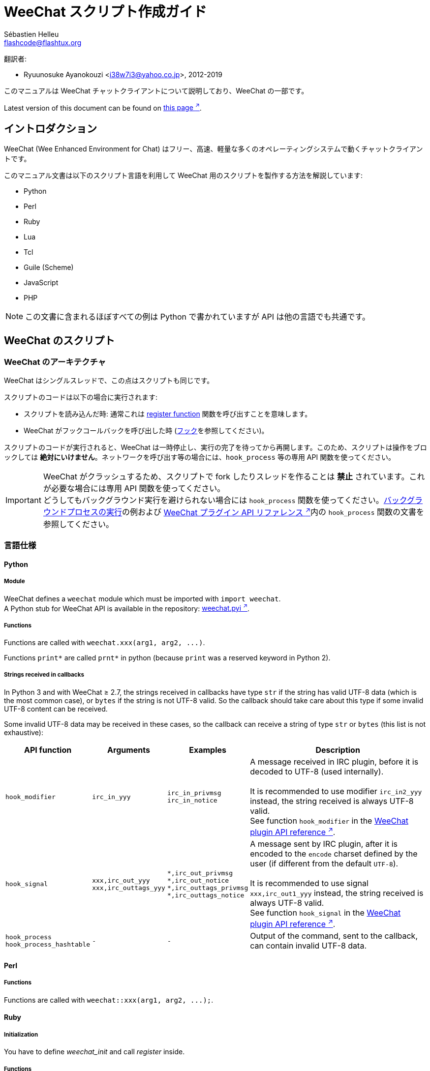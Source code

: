 = WeeChat スクリプト作成ガイド
:author: Sébastien Helleu
:email: flashcode@flashtux.org
:lang: ja-jp
:toc-title: 目次

翻訳者:

* Ryuunosuke Ayanokouzi <i38w7i3@yahoo.co.jp>, 2012-2019

このマニュアルは WeeChat チャットクライアントについて説明しており、WeeChat の一部です。

// TRANSLATION MISSING
Latest version of this document can be found on
https://weechat.org/doc/[this page ^↗^^].

[[introduction]]
== イントロダクション

WeeChat (Wee Enhanced Environment for Chat)
はフリー、高速、軽量な多くのオペレーティングシステムで動くチャットクライアントです。

このマニュアル文書は以下のスクリプト言語を利用して WeeChat
用のスクリプトを製作する方法を解説しています:

* Python
* Perl
* Ruby
* Lua
* Tcl
* Guile (Scheme)
* JavaScript
* PHP

[NOTE]
この文書に含まれるほぼすべての例は Python
で書かれていますが API は他の言語でも共通です。

[[scripts_in_weechat]]
== WeeChat のスクリプト

[[weechat_architecture]]
=== WeeChat のアーキテクチャ

WeeChat はシングルスレッドで、この点はスクリプトも同じです。

スクリプトのコードは以下の場合に実行されます:

* スクリプトを読み込んだ時: 通常これは
  <<register_function,register function>> 関数を呼び出すことを意味します。
* WeeChat がフックコールバックを呼び出した時 (<<hooks,フック>>を参照してください)。

スクリプトのコードが実行されると、WeeChat
は一時停止し、実行の完了を待ってから再開します。このため、スクリプトは操作をブロックしては
*絶対にいけません*。ネットワークを呼び出す等の場合には、`+hook_process+` 等の専用 API 関数を使ってください。

[IMPORTANT]
WeeChat がクラッシュするため、スクリプトで fork したりスレッドを作ることは *禁止*
されています。これが必要な場合には専用 API 関数を使ってください。 +
どうしてもバックグラウンド実行を避けられない場合には `+hook_process+`
関数を使ってください。<<hook_process,バックグラウンドプロセスの実行>>の例および
link:weechat_plugin_api.ja.html#_hook_process[WeeChat プラグイン API リファレンス ^↗^^]内の
`+hook_process+` 関数の文書を参照してください。

[[languages_specificities]]
=== 言語仕様

[[language_python]]
==== Python

// TRANSLATION MISSING
[[python_module]]
===== Module

WeeChat defines a `weechat` module which must be imported with `import weechat`. +
A Python stub for WeeChat API is available in the repository:
https://raw.githubusercontent.com/weechat/weechat/master/src/plugins/python/weechat.pyi[weechat.pyi ^↗^^].

// TRANSLATION MISSING
[[python_functions]]
===== Functions

Functions are called with `+weechat.xxx(arg1, arg2, ...)+`.

Functions `+print*+` are called `+prnt*+` in python (because `print` was a
reserved keyword in Python 2).

// TRANSLATION MISSING
[[python_strings]]
===== Strings received in callbacks

In Python 3 and with WeeChat ≥ 2.7, the strings received in callbacks have type
`str` if the string has valid UTF-8 data (which is the most common case),
or `bytes` if the string is not UTF-8 valid. So the callback should take care
about this type if some invalid UTF-8 content can be received.

Some invalid UTF-8 data may be received in these cases, so the callback can
receive a string of type `str` or `bytes` (this list is not exhaustive):

[width="100%",cols="3m,3m,3m,8",options="header"]
|===
| API function | Arguments | Examples | Description

| hook_modifier
| irc_in_yyy
| pass:[irc_in_privmsg] +
  pass:[irc_in_notice]
| A message received in IRC plugin, before it is decoded to UTF-8 (used
  internally). +
  +
  It is recommended to use modifier `+irc_in2_yyy+` instead, the string received
  is always UTF-8 valid. +
  See function `+hook_modifier+` in the
  link:weechat_plugin_api.ja.html#_hook_modifier[WeeChat plugin API reference ^↗^^].

| hook_signal
| xxx,irc_out_yyy +
  xxx,irc_outtags_yyy
| pass:[*,irc_out_privmsg] +
  pass:[*,irc_out_notice] +
  pass:[*,irc_outtags_privmsg] +
  pass:[*,irc_outtags_notice]
| A message sent by IRC plugin, after it is encoded to the `encode` charset
  defined by the user (if different from the default `UTF-8`). +
  +
  It is recommended to use signal `+xxx,irc_out1_yyy+` instead, the string received
  is always UTF-8 valid. +
  See function `+hook_signal+` in the
  link:weechat_plugin_api.ja.html#_hook_signal[WeeChat plugin API reference ^↗^^].

| hook_process +
  hook_process_hashtable
| -
| -
| Output of the command, sent to the callback, can contain invalid UTF-8 data.

|===

[[language_perl]]
==== Perl

// TRANSLATION MISSING
[[perl_functions]]
===== Functions

Functions are called with `+weechat::xxx(arg1, arg2, ...);+`.

[[language_ruby]]
==== Ruby

// TRANSLATION MISSING
[[ruby_init]]
===== Initialization

You have to define _weechat_init_ and call _register_ inside.

// TRANSLATION MISSING
[[ruby_functions]]
===== Functions

Functions are called with `+Weechat.xxx(arg1, arg2, ...)+`.

Due to a limitation of Ruby (15 arguments max by function), the function
`+Weechat.config_new_option+` receives the callbacks in an array of 6 strings
(3 callbacks + 3 data strings), so a call to this function looks like:

[source,ruby]
----
Weechat.config_new_option(config, section, "name", "string", "description of option", "", 0, 0,
                          "value", "value", 0, ["check_cb", "", "change_cb", "", "delete_cb", ""])
----

// TRANSLATION MISSING
And the function `+Weechat.bar_new+` receives the colors in an array of 4 strings
(color_fg, color_delim, color_bg, color_bg_inactive), so a call to this function
looks like:

[source,ruby]
----
Weechat.bar_new("name", "off", "0", "window", "", "left", "vertical", "vertical", "0", "0",
                ["default", "default", "default", "default"], "0", "items")
----

[[language_lua]]
==== Lua

// TRANSLATION MISSING
[[lua_functions]]
===== Functions

Functions are called with `+weechat.xxx(arg1, arg2, ...)+`.

[[language_tcl]]
==== Tcl

// TRANSLATION MISSING
[[tcl_functions]]
===== Functions

Functions are called with `+weechat::xxx arg1 arg2 ...+`.

// TRANSLATION MISSING
[[tcl_null]]
===== Null values

Since Tcl only has string types, there's no null type to pass as an argument
when a function accepts null values or to get as an argument in a callback
function. To overcome this the WeeChat API defines the constant
`$::weechat::WEECHAT_NULL` which acts as a null value. This constant is defined
as `\uFFFF\uFFFF\uFFFFWEECHAT_NULL\uFFFF\uFFFF\uFFFF`, so it's very unlikely to
appear unintentionally.

You can pass this constant when a function accepts null as an argument and you
will get it as the value of an argument in a callback function if the argument
value is null. To see which functions accept null values and passes null values
to callbacks, look at the Python prototypes in the
link:weechat_plugin_api.en.html[WeeChat plugin API reference ^↗^^].

[[language_guile]]
==== Guile (Scheme)

// TRANSLATION MISSING
[[guile_functions]]
===== Functions

Functions are called with `+(weechat:xxx arg1 arg2 ...)+`.

The following functions take one list of arguments (instead of many arguments
for other functions), because number of arguments exceed number of allowed
arguments in Guile:

* config_new_section
* config_new_option
* bar_new

[[language_javascript]]
==== JavaScript

// TRANSLATION MISSING
[[javascript_functions]]
===== Functions

Functions are called with `+weechat.xxx(arg1, arg2, ...);+`.

[[language_php]]
==== PHP

// TRANSLATION MISSING
[[php_functions]]
===== Functions

Functions are called with `+weechat_xxx(arg1, arg2, ...);+`.

[[register_function]]
=== 関数の登録

全ての WeeChat スクリプトは WeeChat
に自分自身を「登録」し、登録はスクリプトの最初で行われなければいけません。

プロトタイプ (Python):

[source,python]
----
def register(name: str, author: str, version: str, license: str, description: str, shutdown_function: str, charset: str) -> int: ...
----

引数:

* _name_: 文字列型、スクリプトの内部名
* _author_: 文字列型、作者名
* _version_: 文字列型、スクリプトのバージョン
* _license_: 文字列型、スクリプトのライセンス
* _description_: 文字列型、スクリプトの短い説明
* _shutdown_function_: 文字列型、スクリプトがアンロードされた際に呼び出される関数の名前
  (空文字列でも可)
* _charset_: 文字列型、スクリプトの文字コード (UTF-8
  はデフォルトの文字コードなので、スクリプトが UTF-8 で書かれている場合、空文字列を指定してください)

各言語で書かれたスクリプトの例:

* Python:

[source,python]
----
import weechat

weechat.register("test_python", "FlashCode", "1.0", "GPL3", "Test script", "", "")
weechat.prnt("", "Hello, from python script!")
----

* Perl:

[source,perl]
----
weechat::register("test_perl", "FlashCode", "1.0", "GPL3", "Test script", "", "");
weechat::print("", "Hello, from perl script!");
----

* Ruby:

[source,ruby]
----
def weechat_init
  Weechat.register("test_ruby", "FlashCode", "1.0", "GPL3", "Test script", "", "")
  Weechat.print("", "Hello, from ruby script!")
  return Weechat::WEECHAT_RC_OK
end
----

* Lua:

[source,lua]
----
weechat.register("test_lua", "FlashCode", "1.0", "GPL3", "Test script", "", "")
weechat.print("", "Hello, from lua script!")
----

* Tcl:

[source,tcl]
----
weechat::register "test_tcl" "FlashCode" "1.0" "GPL3" "Test script" "" ""
weechat::print "" "Hello, from tcl script!"
----

* Guile (Scheme):

[source,lisp]
----
(weechat:register "test_scheme" "FlashCode" "1.0" "GPL3" "Test script" "" "")
(weechat:print "" "Hello, from scheme script!")
----

* JavaScript:

[source,javascript]
----
weechat.register("test_js", "FlashCode", "1.0", "GPL3", "Test script", "", "");
weechat.print("", "Hello, from javascript script!");
----

* PHP:

[source,php]
----
weechat_register('test_php', 'FlashCode', '1.0', 'GPL3', 'Test script', '', '');
weechat_print('', 'Hello, from PHP script!');
----

[[load_script]]
=== スクリプトのロード

スクリプトをロードするには "script" プラグインを使うことを推奨します。例:

----
/script load script.py
/script load script.pl
/script load script.rb
/script load script.lua
/script load script.tcl
/script load script.scm
/script load script.js
/script load script.php
----

プログラミング言語ごとの固有コマンドを利用することもできます:

----
/python load script.py
/perl load script.pl
/ruby load script.rb
/lua load script.lua
/tcl load script.tcl
/guile load script.scm
/javascript load script.js
/php load script.php
----

WeeChat の開始時にスクリプトを自動ロードするには
_language/autoload_ ディレクトリ内にリンクを作ってください。

例えば Python の場合:

----
$ cd ~/.local/share/weechat/python/autoload
$ ln -s ../script.py
----

[NOTE]
`/script install` コマンドでスクリプトをインストールした場合、_autoload_
ディレクトリ内にリンクが自動的に作成されます。

[[differences_with_c_api]]
== C API との違い

スクリプト API は C 言語プラグイン API とほぼ同じです。API
に含まれる各関数の詳細 (プロトタイプ、引数、戻り値、例) については
link:weechat_plugin_api.ja.html[WeeChat プラグイン API リファレンス ^↗^^]を参照してください。

_プラグイン_ と _スクリプト_ の違いを理解することは重要です:
_プラグイン_ とはコンパイル済みバイナリファイルで `/plugin` コマンドを使ってロードします、これに対して
_スクリプト_ とはテキストファイルで例えば _python_ プラグインであれば `/python`
コマンドを使ってロードします。

例えば _test.py_ スクリプトが WeeChat API 関数を呼び出す場合、以下の順に呼び出されます:

// PLEASE DO NOT TRANSLATE
....
               ┌──────────────────────┐        ╔══════════════════╗
               │     python plugin    │        ║  WeeChat "core"  ║
               ├────────────┬─────────┤        ╟─────────┐        ║
test.py ─────► │ script API │  C API  │ ─────► ║  C API  │        ║
               └────────────┴─────────┘        ╚═════════╧════════╝
....

WeeChat が _test.py_
スクリプトで定義されたコールバックを呼び出す場合、順番は逆になります:

// PLEASE DO NOT TRANSLATE
....
╔══════════════════╗        ┌──────────────────────┐
║  WeeChat "core"  ║        │     python plugin    │
║        ┌─────────╢        ├─────────┬────────────┤
║        │  C API  ║ ─────► │  C API  │ script API │ ─────► test.py
╚════════╧═════════╝        └─────────┴────────────┘
....

[[pointers]]
=== ポインタ

ご存知かもしれませんが、スクリプトには本当の意味での「ポインタ」はありません。このため
API 関数がポインタを返す場合、スクリプトでは文字列に変換されます。

例えば、関数がポインタ 0x1234ab56 を返した場合、スクリプトは
"0x1234ab56" という文字列を受け取ることになります。

API 関数の引数にポインタを与える場合、スクリプトではポインタを文字列型として渡さなければいけません。C
言語 API 関数を呼び出す前に C
言語プラグインがこれを本来のポインタ型に変換します。

空文字列や "0x0" を使うことも許されています。これらは C 言語で言うところの NULL
と解釈されます。例えば、データをコアバッファ (WeeChat メインバッファ) に表示する場合、以下のようになります:

[source,python]
----
weechat.prnt("", "hi!")
----

[WARNING]
WeeChat の多くのスクリプト API
関数は計算量を減らすために、ポインタの値が正当なものか否かの確認を行いません。ポインタの正当性を確認することはプログラマが行わなければいけません。不正なポインタを利用した場合、細かなクラッシュレポートを目にすることになるでしょう
;)

[[callbacks]]
=== コールバック

ほとんど全ての WeeChat コールバックは WEECHAT_RC_OK または WEECHAT_RC_ERROR
を返さなければいけません (modifier コールバックは例外で、これは文字列を返します)。

// TRANSLATION MISSING
C callbacks are using "callback_pointer" and "callback_data" arguments, which
are pointers. In script API, there is only "callback_data" (or "data"), and it
is a string instead of a pointer.

各プログラミング言語でコールバックを利用する例:

* Python:

[source,python]
----
def timer_cb(data, remaining_calls):
    weechat.prnt("", "timer! data=%s" % data)
    return weechat.WEECHAT_RC_OK

weechat.hook_timer(1000, 0, 1, "timer_cb", "test")
----

* Perl:

[source,perl]
----
sub timer_cb {
    my ($data, $remaining_calls) = @_;
    weechat::print("", "timer! data=$data");
    return weechat::WEECHAT_RC_OK;
}

weechat::hook_timer(1000, 0, 1, "timer_cb", "test");
----

* Ruby:

[source,ruby]
----
def timer_cb(data, remaining_calls)
  Weechat.print("", "timer! data=#{data}");
  return Weechat::WEECHAT_RC_OK
end

Weechat.hook_timer(1000, 0, 1, "timer_cb", "test");
----

* Lua:

[source,lua]
----
function timer_cb(data, remaining_calls)
    weechat.print("", "timer! data="..data)
    return weechat.WEECHAT_RC_OK
end

weechat.hook_timer(1000, 0, 1, "timer_cb", "test")
----

* Tcl:

[source,tcl]
----
proc timer_cb { data remaining_calls } {
    weechat::print {} "timer! data=$data"
    return $::weechat::WEECHAT_RC_OK
}

weechat::hook_timer 1000 0 1 timer_cb test
----

* Guile (Scheme):

[source,lisp]
----
(define (timer_cb data remaining_calls)
  (weechat:print "" (string-append "timer! data=" data))
  weechat:WEECHAT_RC_OK
)

(weechat:hook_timer 1000 0 1 "timer_cb" "test")
----

* JavaScript:

[source,javascript]
----
function timer_cb(data, remaining_calls) {
    weechat.print("", "timer! data=" + data);
    return weechat.WEECHAT_RC_OK;
}

weechat.hook_timer(1000, 0, 1, "timer_cb", "test");
----

* PHP:

[source,php]
----
$timer_cb = function ($data, $remaining_calls) {
    weechat_print('', 'timer! data=' . $data);
    return WEECHAT_RC_OK;
};

weechat_hook_timer(1000, 0, 1, $timer_cb, 'test');
----

[[script_api]]
== スクリプト API

API に含まれる関数の詳しい情報は
link:weechat_plugin_api.ja.html[WeeChat プラグイン API リファレンス ^↗^^]を参照してください。

[[script_api_functions]]
=== 関数

スクリプト API に含まれる関数のリスト:

[width="100%",cols="1,5",options="header"]
|===
| カテゴリ | 関数

| 一般
| register

| プラグイン
| plugin_get_name

| 設定
| charset_set +
  iconv_to_internal +
  iconv_from_internal +
  gettext +
  ngettext +
  strlen_screen +
  string_match +
  string_match_list +
  string_has_highlight +
  string_has_highlight_regex +
  string_mask_to_regex +
  string_format_size +
  string_parse_size +
  string_color_code_size +
  string_remove_color +
  string_is_command_char +
  string_input_for_buffer +
  string_eval_expression +
  string_eval_path_home

| ディレクトリ操作
| mkdir_home +
  mkdir +
  mkdir_parents

| ソート済みリスト
| list_new +
  list_add +
  list_search +
  list_search_pos +
  list_casesearch +
  list_casesearch_pos +
  list_get +
  list_set +
  list_next +
  list_prev +
  list_string +
  list_size +
  list_remove +
  list_remove_all +
  list_free

| 設定ファイル
| config_new +
  config_new_section +
  config_search_section +
  config_new_option +
  config_search_option +
  config_string_to_boolean +
  config_option_reset +
  config_option_set +
  config_option_set_null +
  config_option_unset +
  config_option_rename +
  config_option_get_string +
  config_option_get_pointer +
  config_option_is_null +
  config_option_default_is_null +
  config_boolean +
  config_boolean_default +
  config_boolean_inherited +
  config_integer +
  config_integer_default +
  config_integer_inherited +
  config_string +
  config_string_default +
  config_string_inherited +
  config_color +
  config_color_default +
  config_color_inherited +
  config_enum +
  config_enum_default +
  config_enum_inherited +
  config_write_option +
  config_write_line +
  config_write +
  config_read +
  config_reload +
  config_option_free +
  config_section_free_options +
  config_section_free +
  config_free +
  config_get +
  config_get_plugin +
  config_is_set_plugin +
  config_set_plugin +
  config_set_desc_plugin +
  config_unset_plugin

| キー割り当て
| key_bind +
  key_unbind

| 表示
| prefix +
  color +
  print (python では prnt) +
  print_date_tags (python では prnt_date_tags) +
  print_datetime_tags (python では prnt_datetime_tags) +
  print_y (python では prnt_y) +
  print_y_date_tags (python では prnt_y_date_tags) +
  print_y_datetime_tags (python では prnt_y_datetime_tags) +
  log_print

| フック
| hook_command +
  hook_command_run +
  hook_timer +
  hook_fd +
  hook_process +
  hook_process_hashtable +
  hook_connect +
  hook_line +
  hook_print +
  hook_signal +
  hook_signal_send +
  hook_hsignal +
  hook_hsignal_send +
  hook_config +
  hook_completion +
  hook_modifier +
  hook_modifier_exec +
  hook_info +
  hook_info_hashtable +
  hook_infolist +
  hook_focus +
  hook_set +
  unhook +
  unhook_all

| バッファ
| buffer_new +
  buffer_new_props +
  current_buffer +
  buffer_search +
  buffer_search_main +
  buffer_clear +
  buffer_close +
  buffer_merge +
  buffer_unmerge +
  buffer_get_integer +
  buffer_get_string +
  buffer_get_pointer +
  buffer_set +
  buffer_string_replace_local_var +
  buffer_match_list

| ウィンドウ
| current_window +
  window_search_with_buffer +
  window_get_integer +
  window_get_string +
  window_get_pointer +
  window_set_title

| ニックネームリスト
| nicklist_add_group +
  nicklist_search_group +
  nicklist_add_nick +
  nicklist_search_nick +
  nicklist_remove_group +
  nicklist_remove_nick +
  nicklist_remove_all +
  nicklist_group_get_integer +
  nicklist_group_get_string +
  nicklist_group_get_pointer +
  nicklist_group_set +
  nicklist_nick_get_integer +
  nicklist_nick_get_string +
  nicklist_nick_get_pointer +
  nicklist_nick_set

| バー
| bar_item_search +
  bar_item_new +
  bar_item_update +
  bar_item_remove +
  bar_search +
  bar_new +
  bar_set +
  bar_update +
  bar_remove

| コマンド
| command +
  command_options

// TRANSLATION MISSING
| completion
| completion_new +
  completion_search +
  completion_get_string +
  completion_list_add +
  completion_free

| インフォ
| info_get +
  info_get_hashtable

| インフォリスト
| infolist_new +
  infolist_new_item +
  infolist_new_var_integer +
  infolist_new_var_string +
  infolist_new_var_pointer +
  infolist_new_var_time +
  infolist_get +
  infolist_next +
  infolist_prev +
  infolist_reset_item_cursor +
  infolist_search_var +
  infolist_fields +
  infolist_integer +
  infolist_string +
  infolist_pointer +
  infolist_time +
  infolist_free

| hdata
| hdata_get +
  hdata_get_var_offset +
  hdata_get_var_type_string +
  hdata_get_var_array_size +
  hdata_get_var_array_size_string +
  hdata_get_var_hdata +
  hdata_get_list +
  hdata_check_pointer +
  hdata_move +
  hdata_search +
  hdata_char +
  hdata_integer +
  hdata_long +
  hdata_string +
  hdata_pointer +
  hdata_time +
  hdata_hashtable +
  hdata_compare +
  hdata_update +
  hdata_get_string

| アップグレード
| upgrade_new +
  upgrade_write_object +
  upgrade_read +
  upgrade_close
|===

[[script_api_constants]]
=== 定数

スクリプト API に含まれる定数のリスト:

[width="100%",cols="1,5",options="header"]
|===
| カテゴリ | 定数

// TRANSLATION MISSING
| リターンコード
| `WEECHAT_RC_OK` (integer) +
  `WEECHAT_RC_OK_EAT` (integer) +
  `WEECHAT_RC_ERROR` (integer)

// TRANSLATION MISSING
| 設定ファイル
| `WEECHAT_CONFIG_READ_OK` (integer) +
  `WEECHAT_CONFIG_READ_MEMORY_ERROR` (integer) +
  `WEECHAT_CONFIG_READ_FILE_NOT_FOUND` (integer) +
  `WEECHAT_CONFIG_WRITE_OK` (integer) +
  `WEECHAT_CONFIG_WRITE_ERROR` (integer) +
  `WEECHAT_CONFIG_WRITE_MEMORY_ERROR` (integer) +
  `WEECHAT_CONFIG_OPTION_SET_OK_CHANGED` (integer) +
  `WEECHAT_CONFIG_OPTION_SET_OK_SAME_VALUE` (integer) +
  `WEECHAT_CONFIG_OPTION_SET_ERROR` (integer) +
  `WEECHAT_CONFIG_OPTION_SET_OPTION_NOT_FOUND` (integer) +
  `WEECHAT_CONFIG_OPTION_UNSET_OK_NO_RESET` (integer) +
  `WEECHAT_CONFIG_OPTION_UNSET_OK_RESET` (integer) +
  `WEECHAT_CONFIG_OPTION_UNSET_OK_REMOVED` (integer) +
  `WEECHAT_CONFIG_OPTION_UNSET_ERROR` (integer)

// TRANSLATION MISSING
| ソート済みリスト
| `WEECHAT_LIST_POS_SORT` (string) +
  `WEECHAT_LIST_POS_BEGINNING` (string) +
  `WEECHAT_LIST_POS_END` (string)

// TRANSLATION MISSING
| ホットリスト
| `WEECHAT_HOTLIST_LOW` (string) +
  `WEECHAT_HOTLIST_MESSAGE` (string) +
  `WEECHAT_HOTLIST_PRIVATE` (string) +
  `WEECHAT_HOTLIST_HIGHLIGHT` (string)

// TRANSLATION MISSING
| プロセスのフック
| `WEECHAT_HOOK_PROCESS_RUNNING` (integer) +
  `WEECHAT_HOOK_PROCESS_ERROR` (integer)

// TRANSLATION MISSING
| 接続のフック
| `WEECHAT_HOOK_CONNECT_OK` (integer) +
  `WEECHAT_HOOK_CONNECT_ADDRESS_NOT_FOUND` (integer) +
  `WEECHAT_HOOK_CONNECT_IP_ADDRESS_NOT_FOUND` (integer) +
  `WEECHAT_HOOK_CONNECT_CONNECTION_REFUSED` (integer) +
  `WEECHAT_HOOK_CONNECT_PROXY_ERROR` (integer) +
  `WEECHAT_HOOK_CONNECT_LOCAL_HOSTNAME_ERROR` (integer) +
  `WEECHAT_HOOK_CONNECT_GNUTLS_INIT_ERROR` (integer) +
  `WEECHAT_HOOK_CONNECT_GNUTLS_HANDSHAKE_ERROR` (integer) +
  `WEECHAT_HOOK_CONNECT_MEMORY_ERROR` (integer) +
  `WEECHAT_HOOK_CONNECT_TIMEOUT` (integer) +
  `WEECHAT_HOOK_CONNECT_SOCKET_ERROR` (integer)

// TRANSLATION MISSING
| シグナルのフック
| `WEECHAT_HOOK_SIGNAL_STRING` (string) +
  `WEECHAT_HOOK_SIGNAL_INT` (string) +
  `WEECHAT_HOOK_SIGNAL_POINTER` (string)
|===

[[common_tasks]]
== 良くあるタスク

この章ではいくつかの良くあるタスクを例を交えて紹介します。ここでは
API の一部の機能を使っています。完全なリファレンスは
link:weechat_plugin_api.ja.html[WeeChat プラグイン API リファレンス ^↗^^]を参照してください。

[[buffers]]
=== バッファ

[[buffers_display_messages]]
==== メッセージの表示

WeeChat コアバッファに対して操作する場合、空文字列を使うことが多いです。他のバッファに対して操作する場合には、ポインタ
(文字列型、<<pointers,ポインタ>> を参照) を与える必要があります。

例:

[source,python]
----
# "hello" をコアバッファに表示
weechat.prnt("", "hello")

# "hello" をコアバッファに表示するが、ログファイルには書き込まない
# (WeeChat バージョン 0.3.3 以上で利用可)
weechat.prnt_date_tags("", 0, "no_log", "hello")

# プレフィックス "==>" とメッセージ "hello" を現在のバッファに表示
# (プレフックストメッセージはタブで区切ってください)
weechat.prnt(weechat.current_buffer(), "==>\thello")

# コアバッファにエラーメッセージを表示 (エラープレフィックスを利用)
weechat.prnt("", "%swrong arguments" % weechat.prefix("error"))

# コアバッファに色付きメッセージを表示
weechat.prnt("", "text %syellow on blue" % weechat.color("yellow,blue"))

# バッファを検索してメッセージを表示
# (バッファの完全な名前は plugin.name のような形です、例えば: "irc.libera.#weechat")
buffer = weechat.buffer_search("irc", "libera.#weechat")
weechat.prnt(buffer, "message on #weechat channel")

# ある IRC バッファを見つける他の方法 (推奨)
# (サーバとチャンネルはコンマで区切ってください。)
buffer = weechat.info_get("irc_buffer", "libera,#weechat")
weechat.prnt(buffer, "message on #weechat channel")
----

[NOTE]
Print 関数は Python では `prnt`、その他の言語では `print` と呼ばれます。

[[buffers_send_text]]
==== バッファにテキストを送信

テキストやコマンドをバッファに送信できます。これはテキストやコマンドをタイプして
[Enter] を押すことに対応します。

例:

[source,python]
----
# 現在のバッファでコマンド "/help" を実行 (結果は core バッファに出力されます)
weechat.command("", "/help")

# テキスト "hello" を #weechat IRC チャンネルに送信 (このチャンネルにいるユーザにはメッセージが見えます。)
buffer = weechat.info_get("irc_buffer", "libera,#weechat")
weechat.command(buffer, "hello")
----

[[buffers_new]]
==== 新規バッファの作成

スクリプトを使って新しいバッファを作成し、このバッファにメッセージを表示させることができます。

2 つのコールバックを定義できます (任意): データの入力時に呼び出されるもの
(バッファでテキストを入力して [Enter] を押した時) と、バッファが閉じられたときに呼び出されるもの
(例えば `/buffer close` した時等) です。

例:

[source,python]
----
# データの入力時に呼び出されるコールバック
def buffer_input_cb(data, buffer, input_data):
    # ...
    return weechat.WEECHAT_RC_OK

# バッファが閉じられた時に呼び出されるコールバック
def buffer_close_cb(data, buffer):
    # ...
    return weechat.WEECHAT_RC_OK

# バッファの作成
buffer = weechat.buffer_new("mybuffer", "buffer_input_cb", "", "buffer_close_cb", "")

# タイトルの設定
weechat.buffer_set(buffer, "title", "This is title for my buffer.")

# ローカル変数 "no_log" に "1" を設定することでログ保存を無効化
weechat.buffer_set(buffer, "localvar_set_no_log", "1")
----

[[buffers_properties]]
==== バッファプロパティ

文字列、整数、ポインタ型のバッファプロパティを読むことができます。

例:

[source,python]
----
buffer = weechat.current_buffer()

number = weechat.buffer_get_integer(buffer, "number")
name = weechat.buffer_get_string(buffer, "name")
short_name = weechat.buffer_get_string(buffer, "short_name")
----

バッファに対するローカル変数を追加、ロード、削除することができます:

[source,python]
----
# ローカル変数の追加
weechat.buffer_set(buffer, "localvar_set_myvar", "my_value")

# ローカル変数のロード
myvar = weechat.buffer_get_string(buffer, "localvar_myvar")

# ローカル変数の削除
weechat.buffer_set(buffer, "localvar_del_myvar", "")
----

バッファに対するローカル変数を見るには、WeeChat で以下のコマンドを実行してください:

----
/buffer listvar
----

[[hooks]]
=== フック

[[hook_command]]
==== 新しいコマンドの追加

カスタムコマンドを追加するには `+hook_command+`
を使ってください。追加したコマンドに対してカスタム補完テンプレートを定義できます。

例:

[source,python]
----
def my_command_cb(data, buffer, args):
    # ...
    return weechat.WEECHAT_RC_OK

hook = weechat.hook_command("myfilter", "description of myfilter",
    "[list] | [enable|disable|toggle [name]] | [add name plugin.buffer tags regex] | [del name|-all]",
    "description of arguments...",
    "list"
    " || enable %(filters_names)"
    " || disable %(filters_names)"
    " || toggle %(filters_names)"
    " || add %(filters_names) %(buffers_plugins_names)|*"
    " || del %(filters_names)|-all",
    "my_command_cb", "")
----

上で定義したコマンドを WeeChat で以下のように使うことができます:

----
/help myfilter

/myfilter arguments...
----

[[hook_timer]]
==== タイマーの追加

タイマーを追加するには `+hook_timer+` を使ってください。

例:

[source,python]
----
def timer_cb(data, remaining_calls):
    # ...
    return weechat.WEECHAT_RC_OK

# 1 分毎に (秒が 00 になった時に) 呼び出されるタイマー
weechat.hook_timer(60 * 1000, 60, 0, "timer_cb", "")
----

[[hook_process]]
==== バックグラウンドプロセスの実行

バックグラウンドプロセスを実行するには `+hook_process+`
を使います。コールバックはデータの準備が整った時点で呼び出されます。複数回呼び出されることもあります。

コールバックの最後の呼び出しでは _return_code_ が 0
か正の値に設定されています。これはコマンドのリターンコードになります。

例:

[source,python]
----
def my_process_cb(data, command, return_code, out, err):
    if return_code == weechat.WEECHAT_HOOK_PROCESS_ERROR:
        weechat.prnt("", "Error with command '%s'" % command)
        return weechat.WEECHAT_RC_OK
    if return_code >= 0:
        weechat.prnt("", "return_code = %d" % return_code)
    if out:
        weechat.prnt("", "stdout: %s" % out)
    if err:
        weechat.prnt("", "stderr: %s" % err)
    return weechat.WEECHAT_RC_OK

weechat.hook_process("/bin/ls -l /etc", 10 * 1000, "my_process_cb", "")
----

// TRANSLATION MISSING
You can also call directly a script function that does something blocking,
instead of an external command:

[source,python]
----
def get_status(data):
    # do something blocking...
    # ...
    return "this is the result"

def my_process_cb(data, command, return_code, out, err):
    if return_code == weechat.WEECHAT_HOOK_PROCESS_ERROR:
        weechat.prnt("", "Error with command '%s'" % command)
        return weechat.WEECHAT_RC_OK
    if return_code >= 0:
        weechat.prnt("", "return_code = %d" % return_code)
    if out:
        weechat.prnt("", "stdout: %s" % out)
    if err:
        weechat.prnt("", "stderr: %s" % err)
    return weechat.WEECHAT_RC_OK

hook = weechat.hook_process("func:get_status", 5000, "my_process_cb", "")
----

[[url_transfer]]
==== URL 転送

_WeeChat バージョン 0.3.7 以上で利用可。_

URL をダウンロードする (または URL にポストする) には、関数 `+hook_process+` または URL
転送にオプションが必要な場合は `+hook_process_hashtable+` を使わなければいけません。

オプション無しの URL 転送の例: HTML ページの内容はコールバックの
"out" 引数 (プロセスの標準出力) を通して渡されます。

// TRANSLATION MISSING
[source,python]
----
# Display latest stable version of WeeChat.
weechat_latest_version = ""

def weechat_process_cb(data, command, return_code, out, err):
    global weechat_latest_version
    if out:
        weechat_latest_version += out
    if return_code >= 0:
        weechat.prnt("", "Latest WeeChat version: %s" % weechat_latest_version)
    return weechat.WEECHAT_RC_OK

weechat.hook_process("url:https://weechat.org/dev/info/stable/",
                     30 * 1000, "weechat_process_cb", "")
----

[TIP]
// TRANSLATION MISSING
All infos available about WeeChat are on
https://weechat.org/dev/info/[this page ^↗^^].

オプション有りの URL 転送の例: 最新の WeeChat 開発パッケージをファイル
_/tmp/weechat-devel.tar.gz_ にダウンロード:

[source,python]
----
def my_process_cb(data, command, return_code, out, err):
    if return_code >= 0:
        weechat.prnt("", "End of transfer (return code = %d)" % return_code)
    return weechat.WEECHAT_RC_OK

weechat.hook_process_hashtable("url:https://weechat.org/files/src/weechat-devel.tar.gz",
                               {"file_out": "/tmp/weechat-devel.tar.gz"},
                               30 * 1000, "my_process_cb", "")
----

URL 転送に関するより詳しい情報と利用可能なオプションは
link:weechat_plugin_api.ja.html#_hook_process[WeeChat プラグイン API リファレンス ^↗^^]の
`+hook_process+` と `+hook_process_hashtable+` を参照してください。

[[config_options]]
=== 設定 / オプション

[[config_options_set_script]]
==== スクリプトのオプションを設定

オプションが設定されているかどうかを確認するには `+config_is_set_plugin+`
関数、オプションを設定するには `+config_set_plugin+` 関数を使います。

例:

[source,python]
----
script_options = {
    "option1": "value1",
    "option2": "value2",
    "option3": "value3",
}
for option, default_value in script_options.items():
    if not weechat.config_is_set_plugin(option):
        weechat.config_set_plugin(option, default_value)
----

[[config_options_detect_changes]]
==== 変更の検出

ユーザがスクリプトオプションを変更したことを検出するには `+hook_config+` を使わなければいけません。

例:

[source,python]
----
SCRIPT_NAME = "myscript"

# ...

def config_cb(data, option, value):
    """スクリプトオプションが変更されたときに呼び出されるコールバック"""
    # 例えば、スクリプト変数に対する全てのスクリプトオプションを読み込む等...
    # ...
    return weechat.WEECHAT_RC_OK

# ...

weechat.hook_config("plugins.var.python." + SCRIPT_NAME + ".*", "config_cb", "")
# 他のスクリプト言語の場合は "python" を適当なもの (perl/ruby/lua/tcl/guile/javascript) に変更してください
----

[[config_options_weechat]]
==== WeeChat オプションのロード

`+config_get+` 関数はオプションへのポインタを返します。オプションの型に従って
`+config_string+`、`+config_boolean+`、`+config_integer+`、`+config_color+`
を呼び出さなければいけません。

[source,python]
----
# 文字列型の場合
weechat.prnt("", "value of option weechat.look.item_time_format is: %s"
                 % (weechat.config_string(weechat.config_get("weechat.look.item_time_format"))))

# ブール型の場合
weechat.prnt("", "value of option weechat.look.day_change is: %d"
                 % (weechat.config_boolean(weechat.config_get("weechat.look.day_change"))))

# 整数型の場合
weechat.prnt("", "value of option weechat.look.scroll_page_percent is: %d"
                 % (weechat.config_integer(weechat.config_get("weechat.look.scroll_page_percent"))))

# 色型の場合
weechat.prnt("", "value of option weechat.color.chat_delimiters is: %s"
                 % (weechat.config_color(weechat.config_get("weechat.color.chat_delimiters"))))
----

[[irc]]
=== IRC

[[irc_catch_messages]]
==== メッセージのキャッチ

// TRANSLATION MISSING
IRC plugin sends four signals for a message received (`xxx` is IRC internal
server name, `yyy` is IRC command name like JOIN, QUIT, PRIVMSG, 301, ..):

// TRANSLATION MISSING
xxx,irc_in_yyy::
    signal sent before processing message, only if message is *not* ignored

// TRANSLATION MISSING
xxx,irc_in2_yyy::
    signal sent after processing message, only if message is *not* ignored

// TRANSLATION MISSING
xxx,irc_raw_in_yyy::
    signal sent before processing message, even if message is ignored

// TRANSLATION MISSING
xxx,irc_raw_in2_yyy::
    signal sent after processing message, even if message is ignored

[source,python]
----
def join_cb(data, signal, signal_data):
    # シグナル、例えば: "libera,irc_in2_join"
    # signal_data は IRC メッセージ、例えば: ":nick!user@host JOIN :#channel"
    server = signal.split(",")[0]
    msg = weechat.info_get_hashtable("irc_message_parse", {"message": signal_data})
    buffer = weechat.info_get("irc_buffer", "%s,%s" % (server, msg["channel"]))
    if buffer:
        weechat.prnt(buffer, "%s (%s) has joined this channel!" % (msg["nick"], msg["host"]))
    return weechat.WEECHAT_RC_OK

# 全ての IRC サーバに対する JOIN メッセージをキャッチするにはサーバの指定に
# "*" を使うと便利です。
weechat.hook_signal("*,irc_in2_join", "join_cb", "")
----

[[irc_modify_messages]]
==== メッセージの修正

// TRANSLATION MISSING
IRC plugin sends two "modifiers" for a message received ("xxx" is IRC command),
so that you can modify it:

// TRANSLATION MISSING
irc_in_xxx::
    modifier sent before charset decoding: use with caution, the string may
    contain invalid UTF-8 data; use only for raw operations on a message

// TRANSLATION MISSING
irc_in2_xxx::
    modifier sent after charset decoding, so the string received is always
    UTF-8 valid (*recommended*)

[source,python]
----
def modifier_cb(data, modifier, modifier_data, string):
    # 全てのメッセージにサーバ名を追加する
    # (これは役に立ちませんが、例として!)
    return "%s %s" % (string, modifier_data)

weechat.hook_modifier("irc_in2_privmsg", "modifier_cb", "")
----

[WARNING]
不正なメッセージは WeeChat をクラッシュさせ、深刻な問題を引き起こします!

[[irc_message_parse]]
==== メッセージの構文解析

_WeeChat バージョン 0.3.4 以上で利用可。_

"irc_message_parse" と呼ばれる info_hashtable を使って IRC メッセージを構文解析できます。

結果は以下のキーを持つハッシュテーブルです
(例の値は以下のメッセージから作られました:
`+@time=2015-06-27T16:40:35.000Z :nick!user@host PRIVMSG #weechat :hello!+`):

[width="100%",cols="3,^2,10,7",options="header"]
|===
// TRANSLATION MISSING
| キー | Since WeeChat ^(1)^ | 説明 | 例

| tags | 0.4.0
| メッセージに付けられたタグ (空にすることも可)
| `+time=2015-06-27T16:40:35.000Z+`

// TRANSLATION MISSING
| tag_xxx | 3.3
| Unescaped value of tag "xxx" (one key per tag).
| `+2015-06-27T16:40:35.000Z+`

| message_without_tags | 0.4.0
| タグを除いたメッセージ (タグが付けられていなければメッセージと同じ)
| `+:nick!user@host PRIVMSG #weechat :hello!+`

| nick | 0.3.4
| 発信者のニックネーム
| `+nick+`

// TRANSLATION MISSING
| user | 2.7
| The origin user.
| `+user+`

| host | 0.3.4
| 発信者のホスト (ニックネームを含む)
| `+nick!user@host+`

| command | 0.3.4
| コマンド (_PRIVMSG_、_NOTICE_、...)
| `+PRIVMSG+`

| channel | 0.3.4
| 送信先チャンネル
| `+#weechat+`

| arguments | 0.3.4
| コマンド引数 (チャンネルを含む)
| `+#weechat :hello!+`

| text | 1.3
| テキスト (ユーザメッセージなど)
| `+hello!+`

// TRANSLATION MISSING
| paramN | 3.4
| Command parameter (from 1 to N).
| `+#weechat+`

// TRANSLATION MISSING
| num_params | 3.4
| Number of command parameters.
| `+2+`

| pos_command | 1.3
| メッセージ内における _command_ のインデックス (_command_ が見つからない場合 "-1")
| `+47+`

| pos_arguments | 1.3
| メッセージ内における _arguments_ のインデックス (_arguments_ が見つからない場合 "-1")
| `+55+`

| pos_channel | 1.3
| メッセージ内における _channel_ のインデックス (_channel_ が見つからない場合 "-1")
| `+55+`

| pos_text | 1.3
| メッセージ内における _text_ のインデックス (_text_ が見つからない場合 "-1")
| `+65+`
|===

// TRANSLATION MISSING
[NOTE]
^(1)^ The key has been introduced in this WeeChat version.

[source,python]
----
dict = weechat.info_get_hashtable(
    "irc_message_parse",
    {"message": "@time=2015-06-27T16:40:35.000Z;tag2=value\\sspace :nick!user@host PRIVMSG #weechat :hello!"})

# dict == {
#     "tags": "time=2015-06-27T16:40:35.000Z;tag2=value\\sspace",
#     "tag_time": "2015-06-27T16:40:35.000Z",
#     "tag_tag2": "value space",
#     "message_without_tags": ":nick!user@host PRIVMSG #weechat :hello!",
#     "nick": "nick",
#     "user": "user",
#     "host": "nick!user@host",
#     "command": "PRIVMSG",
#     "channel": "#weechat",
#     "arguments": "#weechat :hello!",
#     "text": "hello!",
#     "param1": "#weechat",
#     "param2": "hello!",
#     "num_params": "2",
#     "pos_command": "65",
#     "pos_arguments": "73",
#     "pos_channel": "73",
#     "pos_text": "83",
# }
----

[[infos]]
=== 情報

[[infos_weechat_version]]
==== WeeChat のバージョン

バージョンを確認する最良の方法は "version_number"
を参照し、16 進数のバージョン番号と整数値比較することです。

例:

[source,python]
----
version = weechat.info_get("version_number", "") or 0
if int(version) >= 0x00030200:
    weechat.prnt("", "This is WeeChat 0.3.2 or newer")
else:
    weechat.prnt("", "This is WeeChat 0.3.1 or older")
----

[NOTE]
バージョン 0.3.1.1 以下の場合 _info_get("version_number")_
は空文字列を返すため、値が空でないことを確認しなければいけません。

文字列でバージョンを使うには:

[source,python]
----
# 例えば "Version 0.3.2" のような出力が得られます。
weechat.prnt("", "Version %s" % weechat.info_get("version", ""))
----

[[infos_other]]
==== その他の情報

// TRANSLATION MISSING
[source,python]
----
# WeeChat config directory, for example: "/home/user/.config/weechat"
weechat.prnt("", "WeeChat config dir: %s" % weechat.info_get("weechat_config_dir", ""))

# キーボードの不使用時間
weechat.prnt("", "Inactivity since %s seconds" % weechat.info_get("inactivity", ""))
----

[[infolists]]
=== インフォリスト

[[infolists_read]]
==== インフォリストのロード

WeeChat や他のプラグインによって作られたインフォリストを読み込むことができます。

例:

[source,python]
----
# バッファのリストを得るために "buffer" インフォリストを読み込む
infolist = weechat.infolist_get("buffer", "", "")
if infolist:
    while weechat.infolist_next(infolist):
        name = weechat.infolist_string(infolist, "name")
        weechat.prnt("", "buffer: %s" % name)
    weechat.infolist_free(infolist)
----

[IMPORTANT]
WeeChat は自動的にメモリを解放しません、インフォリストによって使われたメモリを解放するには、`+infolist_free+`
を呼び出すことを忘れないでください。
